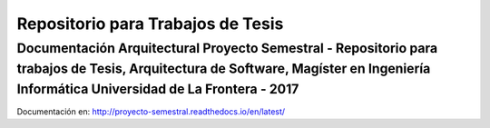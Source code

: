 Repositorio para Trabajos de Tesis
================================

Documentación Arquitectural Proyecto Semestral - Repositorio para trabajos de Tesis, Arquitectura de Software, Magíster en Ingeniería Informática Universidad de La Frontera - 2017
--------------------------------------------------------------------------------------------------------

Documentación en: http://proyecto-semestral.readthedocs.io/en/latest/
